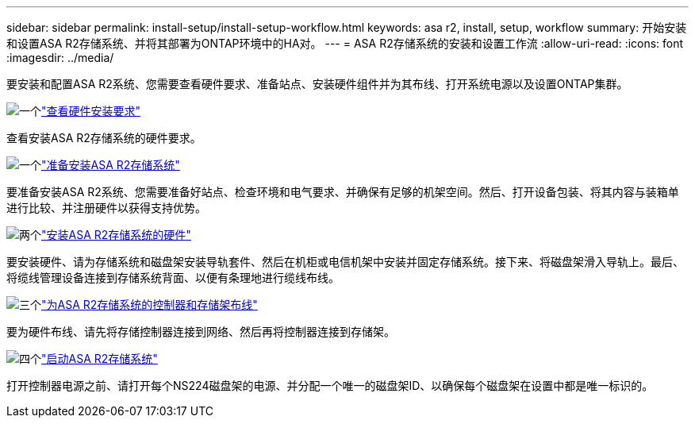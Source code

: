 ---
sidebar: sidebar 
permalink: install-setup/install-setup-workflow.html 
keywords: asa r2, install, setup, workflow 
summary: 开始安装和设置ASA R2存储系统、并将其部署为ONTAP环境中的HA对。 
---
= ASA R2存储系统的安装和设置工作流
:allow-uri-read: 
:icons: font
:imagesdir: ../media/


[role="lead"]
要安装和配置ASA R2系统、您需要查看硬件要求、准备站点、安装硬件组件并为其布线、打开系统电源以及设置ONTAP集群。

.image:https://raw.githubusercontent.com/NetAppDocs/common/main/media/number-1.png["一个"]link:install-setup-requirements.html["查看硬件安装要求"]
[role="quick-margin-para"]
查看安装ASA R2存储系统的硬件要求。

.image:https://raw.githubusercontent.com/NetAppDocs/common/main/media/number-2.png["一个"]link:prepare-hardware.html["准备安装ASA R2存储系统"]
[role="quick-margin-para"]
要准备安装ASA R2系统、您需要准备好站点、检查环境和电气要求、并确保有足够的机架空间。然后、打开设备包装、将其内容与装箱单进行比较、并注册硬件以获得支持优势。

.image:https://raw.githubusercontent.com/NetAppDocs/common/main/media/number-3.png["两个"]link:deploy-hardware.html["安装ASA R2存储系统的硬件"]
[role="quick-margin-para"]
要安装硬件、请为存储系统和磁盘架安装导轨套件、然后在机柜或电信机架中安装并固定存储系统。接下来、将磁盘架滑入导轨上。最后、将缆线管理设备连接到存储系统背面、以便有条理地进行缆线布线。

.image:https://raw.githubusercontent.com/NetAppDocs/common/main/media/number-4.png["三个"]link:cable-hardware.html["为ASA R2存储系统的控制器和存储架布线"]
[role="quick-margin-para"]
要为硬件布线、请先将存储控制器连接到网络、然后再将控制器连接到存储架。

.image:https://raw.githubusercontent.com/NetAppDocs/common/main/media/number-5.png["四个"]link:power-on-hardware.html["启动ASA R2存储系统"]
[role="quick-margin-para"]
打开控制器电源之前、请打开每个NS224磁盘架的电源、并分配一个唯一的磁盘架ID、以确保每个磁盘架在设置中都是唯一标识的。
